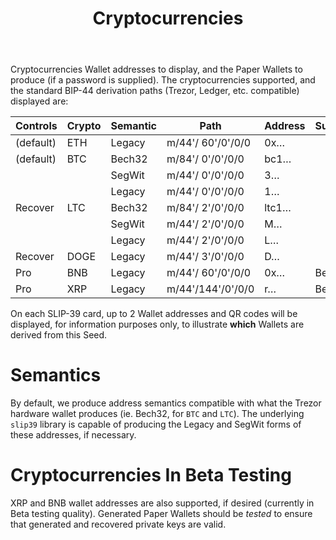 #+title: Cryptocurrencies
#+OPTIONS: toc:nil title:nil author:nil

#+BEGIN_ABSTRACT
Cryptocurrencies Wallet addresses to display, and the Paper Wallets to produce (if a password is
supplied).  The cryptocurrencies supported, and the standard BIP-44 derivation paths (Trezor,
Ledger, etc.  compatible) displayed are:

| Controls  | Crypto | Semantic | Path              | Address | Support |
|-----------+--------+----------+-------------------+---------+---------|
| (default) | ETH    | Legacy   | m/44'/ 60'/0'/0/0 | 0x...   |         |
| (default) | BTC    | Bech32   | m/84'/  0'/0'/0/0 | bc1...  |         |
|           |        | SegWit   | m/44'/  0'/0'/0/0 | 3...    |         |
|           |        | Legacy   | m/44'/  0'/0'/0/0 | 1...    |         |
| Recover   | LTC    | Bech32   | m/84'/  2'/0'/0/0 | ltc1... |         |
|           |        | SegWit   | m/44'/  2'/0'/0/0 | M...    |         |
|           |        | Legacy   | m/44'/  2'/0'/0/0 | L...    |         |
| Recover   | DOGE   | Legacy   | m/44'/  3'/0'/0/0 | D...    |         |
| Pro       | BNB    | Legacy   | m/44'/ 60'/0'/0/0 | 0x...   | Beta    |
| Pro       | XRP    | Legacy   | m/44'/144'/0'/0/0 | r...    | Beta    |

On each SLIP-39 card, up to 2 Wallet addresses and QR codes will be displayed, for information
purposes only, to illustrate *which* Wallets are derived from this Seed.
#+END_ABSTRACT

* Semantics

  By default, we produce address semantics compatible with what the Trezor hardware wallet produces
  (ie. Bech32, for =BTC= and =LTC=).  The underlying =slip39= library is capable of producing the
  Legacy and SegWit forms of these addresses, if necessary.

* Cryptocurrencies In Beta Testing

  XRP and BNB wallet addresses are also supported, if desired (currently in Beta testing quality).
  Generated Paper Wallets should be /tested/ to ensure that generated and recovered private keys are
  valid.

